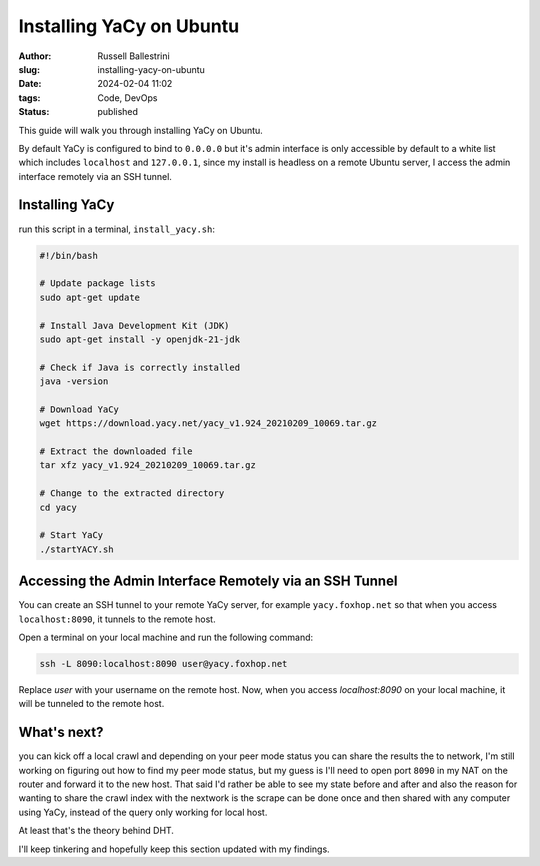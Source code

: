 Installing YaCy on Ubuntu
#########################

:author: Russell Ballestrini
:slug: installing-yacy-on-ubuntu
:date: 2024-02-04 11:02
:tags: Code, DevOps
:status: published


This guide will walk you through installing YaCy on Ubuntu.

By default YaCy is configured to bind to ``0.0.0.0`` but it's admin interface is only accessible by default to a white list which includes ``localhost`` and ``127.0.0.1``, since my install is headless on a remote Ubuntu server, I access the admin interface remotely via an SSH tunnel.

Installing YaCy
---------------

run this script in a terminal, ``install_yacy.sh``:

.. code-block:: bash

    #!/bin/bash

    # Update package lists
    sudo apt-get update

    # Install Java Development Kit (JDK)
    sudo apt-get install -y openjdk-21-jdk

    # Check if Java is correctly installed
    java -version

    # Download YaCy
    wget https://download.yacy.net/yacy_v1.924_20210209_10069.tar.gz

    # Extract the downloaded file
    tar xfz yacy_v1.924_20210209_10069.tar.gz

    # Change to the extracted directory
    cd yacy

    # Start YaCy
    ./startYACY.sh

Accessing the Admin Interface Remotely via an SSH Tunnel
-----------------------------------------------------------

You can create an SSH tunnel to your remote YaCy server, for example ``yacy.foxhop.net`` so that when you access ``localhost:8090``, it tunnels to the remote host.

Open a terminal on your local machine and run the following command:

.. code-block:: bash

    ssh -L 8090:localhost:8090 user@yacy.foxhop.net

Replace `user` with your username on the remote host. Now, when you access `localhost:8090` on your local machine, it will be tunneled to the remote host.

What's next?
----------------

you can kick off a local crawl and depending on your peer mode status you can share the results the to network, I'm still working on figuring out how to find my peer mode status, but my guess is I'll need to open port ``8090`` in my NAT on the router and forward it to the new host.  That said I'd rather be able to see my state before and after and also the reason for wanting to share the crawl index with the nextwork is the scrape can be done once and then shared with any computer using YaCy, instead of the query only working for local host.

At least that's the theory behind DHT.

I'll keep tinkering and hopefully keep this section updated with my findings.
